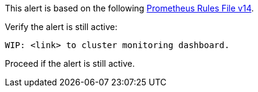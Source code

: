 This alert is based on the following link:{attachments}/rook-prometheus-ceph-v14-rules.yaml[Prometheus Rules File v14].

.Verify the alert is still active:
----
WIP: <link> to cluster monitoring dashboard.
----
Proceed if the alert is still active.
